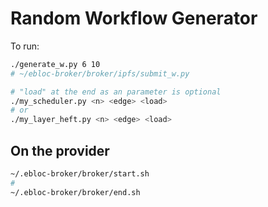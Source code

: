 * Random Workflow Generator
To run:
#+begin_src bash
./generate_w.py 6 10
# ~/ebloc-broker/broker/ipfs/submit_w.py

# "load" at the end as an parameter is optional
./my_scheduler.py <n> <edge> <load>
# or
./my_layer_heft.py <n> <edge> <load>
#+end_src

** On the provider
#+begin_src bash
~/.ebloc-broker/broker/start.sh
#
~/.ebloc-broker/broker/end.sh
#+end_src
